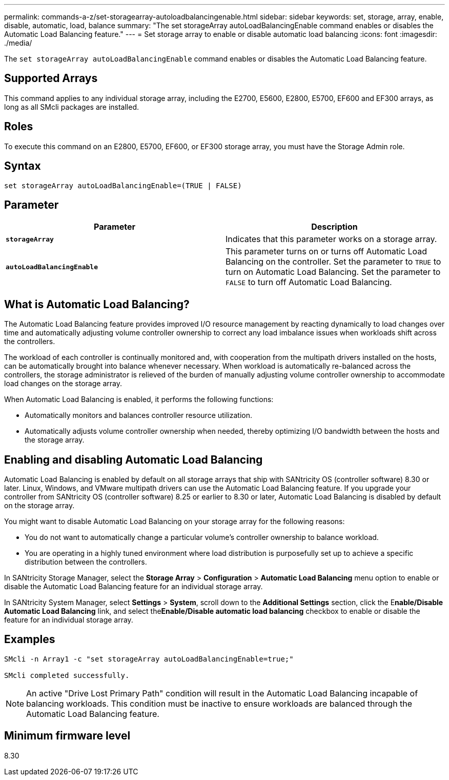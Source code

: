 ---
permalink: commands-a-z/set-storagearray-autoloadbalancingenable.html
sidebar: sidebar
keywords: set, storage, array, enable, disable, automatic, load, balance
summary: "The set storageArray autoLoadBalancingEnable command enables or disables the Automatic Load Balancing feature."
---
= Set storage array to enable or disable automatic load balancing
:icons: font
:imagesdir: ./media/

[.lead]
The `set storageArray autoLoadBalancingEnable` command enables or disables the Automatic Load Balancing feature.

== Supported Arrays

This command applies to any individual storage array, including the E2700, E5600, E2800, E5700, EF600 and EF300 arrays, as long as all SMcli packages are installed.

== Roles

To execute this command on an E2800, E5700, EF600, or EF300 storage array, you must have the Storage Admin role.

== Syntax

----
set storageArray autoLoadBalancingEnable=(TRUE | FALSE)
----

== Parameter

[cols="2*",options="header"]
|===
| Parameter| Description
a|
`*storageArray*`
a|
Indicates that this parameter works on a storage array.
a|
`*autoLoadBalancingEnable*`
a|
This parameter turns on or turns off Automatic Load Balancing on the controller. Set the parameter to `TRUE` to turn on Automatic Load Balancing. Set the parameter to `FALSE` to turn off Automatic Load Balancing.
|===

== What is Automatic Load Balancing?

The Automatic Load Balancing feature provides improved I/O resource management by reacting dynamically to load changes over time and automatically adjusting volume controller ownership to correct any load imbalance issues when workloads shift across the controllers.

The workload of each controller is continually monitored and, with cooperation from the multipath drivers installed on the hosts, can be automatically brought into balance whenever necessary. When workload is automatically re-balanced across the controllers, the storage administrator is relieved of the burden of manually adjusting volume controller ownership to accommodate load changes on the storage array.

When Automatic Load Balancing is enabled, it performs the following functions:

* Automatically monitors and balances controller resource utilization.
* Automatically adjusts volume controller ownership when needed, thereby optimizing I/O bandwidth between the hosts and the storage array.

== Enabling and disabling Automatic Load Balancing

Automatic Load Balancing is enabled by default on all storage arrays that ship with SANtricity OS (controller software) 8.30 or later. Linux, Windows, and VMware multipath drivers can use the Automatic Load Balancing feature. If you upgrade your controller from SANtricity OS (controller software) 8.25 or earlier to 8.30 or later, Automatic Load Balancing is disabled by default on the storage array.

You might want to disable Automatic Load Balancing on your storage array for the following reasons:

* You do not want to automatically change a particular volume's controller ownership to balance workload.
* You are operating in a highly tuned environment where load distribution is purposefully set up to achieve a specific distribution between the controllers.

In SANtricity Storage Manager, select the *Storage Array* > *Configuration* > *Automatic Load Balancing* menu option to enable or disable the Automatic Load Balancing feature for an individual storage array.

In SANtricity System Manager, select *Settings* > *System*, scroll down to the *Additional Settings* section, click the E**nable/Disable Automatic Load Balancing** link, and select the**Enable/Disable automatic load balancing** checkbox to enable or disable the feature for an individual storage array.

== Examples

----
SMcli -n Array1 -c "set storageArray autoLoadBalancingEnable=true;"

SMcli completed successfully.
----

[NOTE]
====
An active "Drive Lost Primary Path" condition will result in the Automatic Load Balancing incapable of balancing workloads. This condition must be inactive to ensure workloads are balanced through the Automatic Load Balancing feature.
====

== Minimum firmware level

8.30
